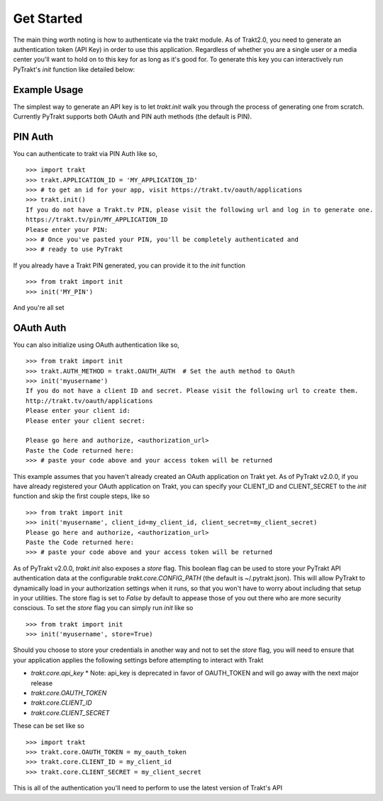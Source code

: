 Get Started
-----------
The main thing worth noting is how to authenticate via the trakt module. As of
Trakt2.0, you need to generate an authentication token (API Key) in order to use
this application. Regardless of whether you are a single user or a media center
you'll want to hold on to this key for as long as it's good for. To generate this
key you can interactively run PyTrakt's `init` function like detailed below:


Example Usage
^^^^^^^^^^^^^
The simplest way to generate an API key is to let `trakt.init` walk you through
the process of generating one from scratch. Currently PyTrakt supports both OAuth
and PIN auth methods (the default is PIN).

PIN Auth
^^^^^^^^
You can authenticate to trakt via PIN Auth like so,

::

    >>> import trakt
    >>> trakt.APPLICATION_ID = 'MY_APPLICATION_ID'
    >>> # to get an id for your app, visit https://trakt.tv/oauth/applications
    >>> trakt.init()
    If you do not have a Trakt.tv PIN, please visit the following url and log in to generate one.
    https://trakt.tv/pin/MY_APPLICATION_ID
    Please enter your PIN:
    >>> # Once you've pasted your PIN, you'll be completely authenticated and
    >>> # ready to use PyTrakt

If you already have a Trakt PIN generated, you can provide it to the `init` function

::

    >>> from trakt import init
    >>> init('MY_PIN')

And you're all set

OAuth Auth
^^^^^^^^^^
You can also initialize using OAuth authentication like so,

::

    >>> from trakt import init
    >>> trakt.AUTH_METHOD = trakt.OAUTH_AUTH  # Set the auth method to OAuth
    >>> init('myusername')
    If you do not have a client ID and secret. Please visit the following url to create them.
    http://trakt.tv/oauth/applications
    Please enter your client id:
    Please enter your client secret:

    Please go here and authorize, <authorization_url>
    Paste the Code returned here:
    >>> # paste your code above and your access token will be returned

This example assumes that you haven't already created an OAuth application on Trakt
yet. As of PyTrakt v2.0.0, if you have already registered your OAuth application
on Trakt, you can specify your CLIENT_ID and CLIENT_SECRET to the `init` function
and skip the first couple steps, like so
::

    >>> from trakt import init
    >>> init('myusername', client_id=my_client_id, client_secret=my_client_secret)
    Please go here and authorize, <authorization_url>
    Paste the Code returned here:
    >>> # paste your code above and your access token will be returned

As of PyTrakt v2.0.0, `trakt.init` also exposes a `store` flag. This boolean
flag can be used to store your PyTrakt API authentication data at the configurable
`trakt.core.CONFIG_PATH` (the default is ~/.pytrakt.json). This will allow PyTrakt
to dynamically load in your authorization settings when it runs, so that you won't
have to worry about including that setup in your utilities. The store flag is
set to `False` by default to appease those of you out there who are more security
conscious. To set the `store` flag you can simply run `init` like so
::

    >>> from trakt import init
    >>> init('myusername', store=True)


Should you choose to store your credentials in another way and not to set the
`store` flag, you will need to ensure that your application applies the
following settings before attempting to interact with Trakt

* `trakt.core.api_key`
  * Note: api_key is deprecated in favor of OAUTH_TOKEN and will go away with the next major release
* `trakt.core.OAUTH_TOKEN`
* `trakt.core.CLIENT_ID`
* `trakt.core.CLIENT_SECRET`

These can be set like so
::

    >>> import trakt
    >>> trakt.core.OAUTH_TOKEN = my_oauth_token
    >>> trakt.core.CLIENT_ID = my_client_id
    >>> trakt.core.CLIENT_SECRET = my_client_secret

This is all of the authentication you'll need to perform to use the latest version
of Trakt's API
